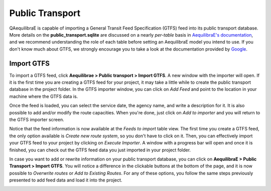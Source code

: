 Public Transport
================

QAequilibraE is capable of importing a General Transit Feed Specification (GTFS) feed 
into its public transport database. More details on the **public_transport.sqlite** are discussed on a nearly 
*per-table* basis in `AequilibraE's documentation <https://www.aequilibrae.com/python/latest/modeling_with_aequilibrae/transit_database/data_model/datamodel.html>`_, 
and we recommend understanding the role of each table before 
setting an AequilibraE model you intend to use. If you don't know much about GTFS, we strongly encourage you to take
a look at the documentation provided by `Google <https://developers.google.com/transit/gtfs>`_.

Import GTFS
-----------

To import a GTFS feed, click **Aequilibrae > Public transport > Import GTFS**. A new window with the importer
will open. If it is the first time you are creating a GTFS feed for your project, it may take a little while
to create the public transport database in the project folder. In the GTFS importer window, you can click on
*Add Feed* and point to the location in your machine where the GTFS data is.

.. image:: ../images/gtfs_1.png
    :width: 60 %
    :align: center
    :alt: gtfs importer

Once the feed is loaded, you can select the service date, the agency name, and write a description for it.
It is also possible to add and/or modify the route capacities. When you're done, just click on *Add to importer*
and you will return to the GTFS importer screen.

.. image:: ../images/gtfs_2.png
    :width: 45 %
    :alt: basic settings

.. image:: ../images/gtfs_3.png
    :width: 45 %
    :alt: route capacities

Notice that the feed information is now available at the *Feeds to import* table view. The first time you create a 
GTFS feed, the only option available is *Create new route system*, so you don't have to click on it.
Then, you can effectively import your GTFS feed to your project by clicking on *Execute Importer*. 
A window with a progress bar will open and once it is finished, you can check out the GTFS feed data you just 
imported in your project folder.

.. image:: ../images/gtfs_4.png
    :width: 60 %
    :align: center
    :alt: gtfs loaded

In case you want to add or rewrite information on your public transport database, you can click on
**AequilibraE > Public Transport > Import GTFS**. You will notice a difference in the clickable buttons at
the bottom of the page, and it is now possible to *Overwrite routes* or *Add to Existing Routes*.
For any of these options, you follow the same steps previously presented to add feed data and load it into the
project.

.. image:: ../images/gtfs_5.png
    :width: 60 %
    :align: center
    :alt: gtfs already exists